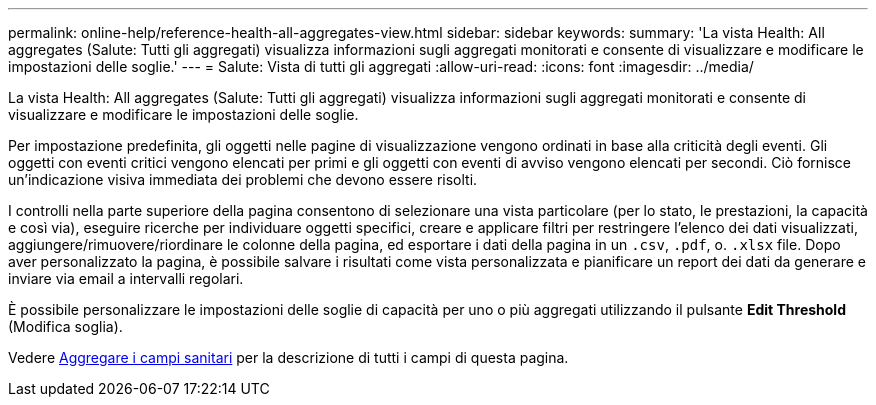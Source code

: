 ---
permalink: online-help/reference-health-all-aggregates-view.html 
sidebar: sidebar 
keywords:  
summary: 'La vista Health: All aggregates (Salute: Tutti gli aggregati) visualizza informazioni sugli aggregati monitorati e consente di visualizzare e modificare le impostazioni delle soglie.' 
---
= Salute: Vista di tutti gli aggregati
:allow-uri-read: 
:icons: font
:imagesdir: ../media/


[role="lead"]
La vista Health: All aggregates (Salute: Tutti gli aggregati) visualizza informazioni sugli aggregati monitorati e consente di visualizzare e modificare le impostazioni delle soglie.

Per impostazione predefinita, gli oggetti nelle pagine di visualizzazione vengono ordinati in base alla criticità degli eventi. Gli oggetti con eventi critici vengono elencati per primi e gli oggetti con eventi di avviso vengono elencati per secondi. Ciò fornisce un'indicazione visiva immediata dei problemi che devono essere risolti.

I controlli nella parte superiore della pagina consentono di selezionare una vista particolare (per lo stato, le prestazioni, la capacità e così via), eseguire ricerche per individuare oggetti specifici, creare e applicare filtri per restringere l'elenco dei dati visualizzati, aggiungere/rimuovere/riordinare le colonne della pagina, ed esportare i dati della pagina in un `.csv`, `.pdf`, o. `.xlsx` file. Dopo aver personalizzato la pagina, è possibile salvare i risultati come vista personalizzata e pianificare un report dei dati da generare e inviare via email a intervalli regolari.

È possibile personalizzare le impostazioni delle soglie di capacità per uno o più aggregati utilizzando il pulsante *Edit Threshold* (Modifica soglia).

Vedere xref:reference-aggregate-health-fields.adoc[Aggregare i campi sanitari] per la descrizione di tutti i campi di questa pagina.
